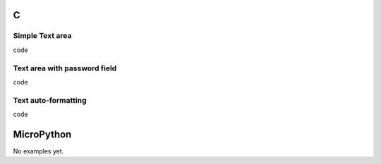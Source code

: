 C
^

Simple Text area
"""""""""""""""""""""""

.. image:: /lv_examples/src/lv_ex_widgets/lv_ex_textarea/lv_ex_textarea_1.*
  :alt: Text area example in LVGL

.. container:: toggle

    .. container:: header
    
      code

    .. literalinclude:: /lv_examples/src/lv_ex_widgets/lv_ex_textarea/lv_ex_textarea_1.c
      :language: c
      
      
Text area with password field 
"""""""""""""""""""""""""""""

.. image:: /lv_examples/src/lv_ex_widgets/lv_ex_textarea/lv_ex_textarea_2.*
  :alt: Form with password field in LVGL

.. container:: toggle

    .. container:: header
    
      code

    .. literalinclude:: /lv_examples/src/lv_ex_widgets/lv_ex_textarea/lv_ex_textarea_2.c
      :language: c
      
Text auto-formatting
"""""""""""""""""""""""""""""

.. image:: /lv_examples/src/lv_ex_widgets/lv_ex_textarea/lv_ex_textarea_3.*
  :alt: Automatically format the text a Text area with LVGL

.. container:: toggle

    .. container:: header
    
      code

    .. literalinclude:: /lv_examples/src/lv_ex_widgets/lv_ex_textarea/lv_ex_textarea_3.c
      :language: c

MicroPython
^^^^^^^^^^^

No examples yet.
